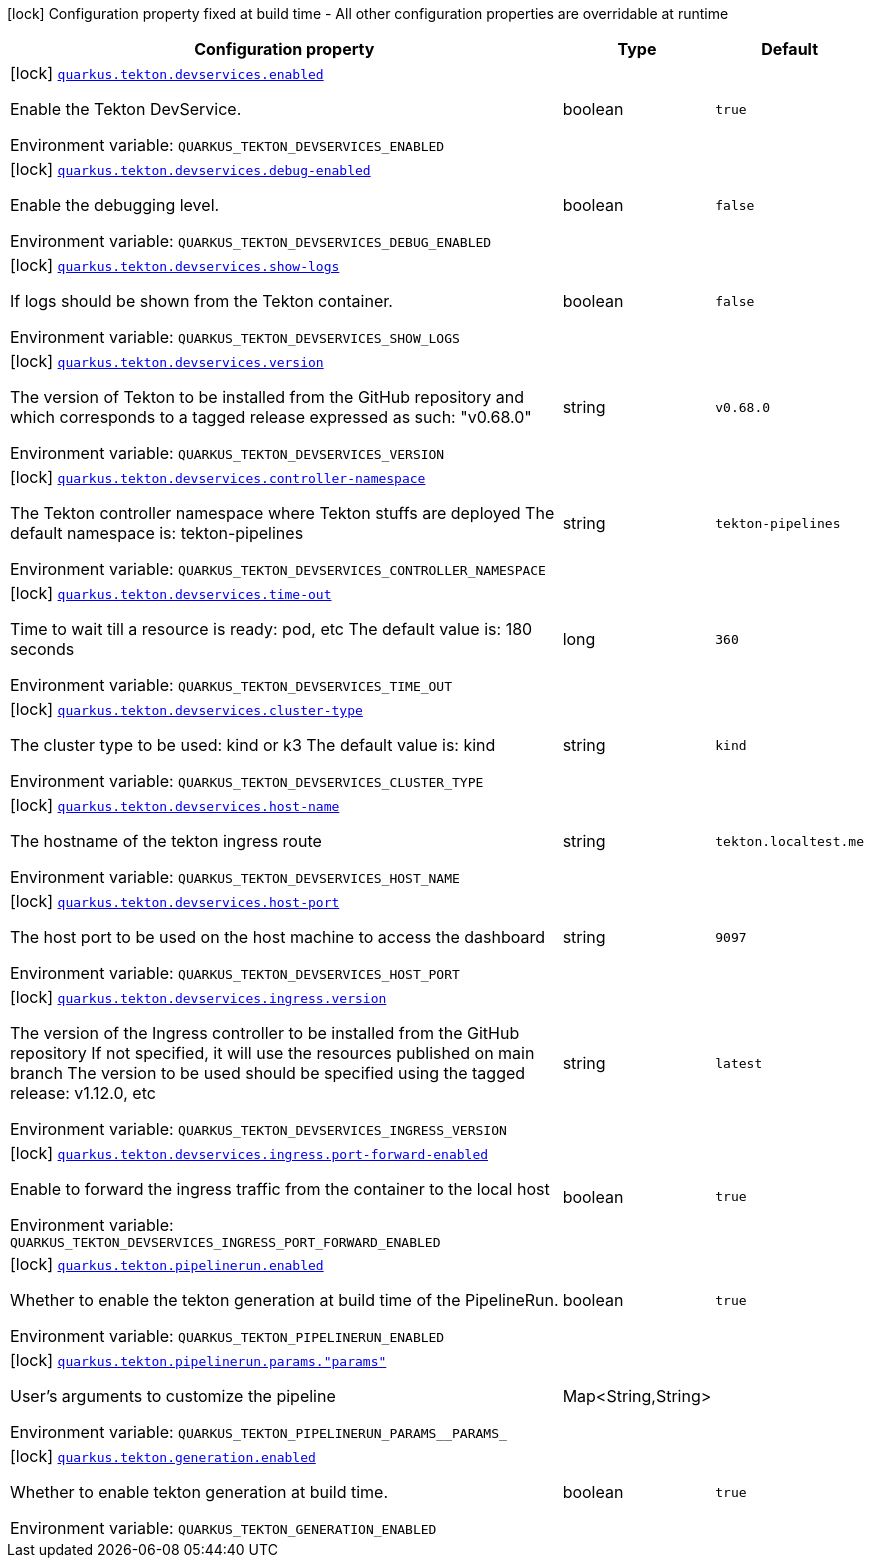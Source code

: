 [.configuration-legend]
icon:lock[title=Fixed at build time] Configuration property fixed at build time - All other configuration properties are overridable at runtime
[.configuration-reference.searchable, cols="80,.^10,.^10"]
|===

h|[.header-title]##Configuration property##
h|Type
h|Default

a|icon:lock[title=Fixed at build time] [[quarkus-tekton_quarkus-tekton-devservices-enabled]] [.property-path]##link:#quarkus-tekton_quarkus-tekton-devservices-enabled[`quarkus.tekton.devservices.enabled`]##
ifdef::add-copy-button-to-config-props[]
config_property_copy_button:+++quarkus.tekton.devservices.enabled+++[]
endif::add-copy-button-to-config-props[]


[.description]
--
Enable the Tekton DevService.


ifdef::add-copy-button-to-env-var[]
Environment variable: env_var_with_copy_button:+++QUARKUS_TEKTON_DEVSERVICES_ENABLED+++[]
endif::add-copy-button-to-env-var[]
ifndef::add-copy-button-to-env-var[]
Environment variable: `+++QUARKUS_TEKTON_DEVSERVICES_ENABLED+++`
endif::add-copy-button-to-env-var[]
--
|boolean
|`true`

a|icon:lock[title=Fixed at build time] [[quarkus-tekton_quarkus-tekton-devservices-debug-enabled]] [.property-path]##link:#quarkus-tekton_quarkus-tekton-devservices-debug-enabled[`quarkus.tekton.devservices.debug-enabled`]##
ifdef::add-copy-button-to-config-props[]
config_property_copy_button:+++quarkus.tekton.devservices.debug-enabled+++[]
endif::add-copy-button-to-config-props[]


[.description]
--
Enable the debugging level.


ifdef::add-copy-button-to-env-var[]
Environment variable: env_var_with_copy_button:+++QUARKUS_TEKTON_DEVSERVICES_DEBUG_ENABLED+++[]
endif::add-copy-button-to-env-var[]
ifndef::add-copy-button-to-env-var[]
Environment variable: `+++QUARKUS_TEKTON_DEVSERVICES_DEBUG_ENABLED+++`
endif::add-copy-button-to-env-var[]
--
|boolean
|`false`

a|icon:lock[title=Fixed at build time] [[quarkus-tekton_quarkus-tekton-devservices-show-logs]] [.property-path]##link:#quarkus-tekton_quarkus-tekton-devservices-show-logs[`quarkus.tekton.devservices.show-logs`]##
ifdef::add-copy-button-to-config-props[]
config_property_copy_button:+++quarkus.tekton.devservices.show-logs+++[]
endif::add-copy-button-to-config-props[]


[.description]
--
If logs should be shown from the Tekton container.


ifdef::add-copy-button-to-env-var[]
Environment variable: env_var_with_copy_button:+++QUARKUS_TEKTON_DEVSERVICES_SHOW_LOGS+++[]
endif::add-copy-button-to-env-var[]
ifndef::add-copy-button-to-env-var[]
Environment variable: `+++QUARKUS_TEKTON_DEVSERVICES_SHOW_LOGS+++`
endif::add-copy-button-to-env-var[]
--
|boolean
|`false`

a|icon:lock[title=Fixed at build time] [[quarkus-tekton_quarkus-tekton-devservices-version]] [.property-path]##link:#quarkus-tekton_quarkus-tekton-devservices-version[`quarkus.tekton.devservices.version`]##
ifdef::add-copy-button-to-config-props[]
config_property_copy_button:+++quarkus.tekton.devservices.version+++[]
endif::add-copy-button-to-config-props[]


[.description]
--
The version of Tekton to be installed from the GitHub repository and which corresponds to a tagged release expressed as such: "v0.68.0"


ifdef::add-copy-button-to-env-var[]
Environment variable: env_var_with_copy_button:+++QUARKUS_TEKTON_DEVSERVICES_VERSION+++[]
endif::add-copy-button-to-env-var[]
ifndef::add-copy-button-to-env-var[]
Environment variable: `+++QUARKUS_TEKTON_DEVSERVICES_VERSION+++`
endif::add-copy-button-to-env-var[]
--
|string
|`v0.68.0`

a|icon:lock[title=Fixed at build time] [[quarkus-tekton_quarkus-tekton-devservices-controller-namespace]] [.property-path]##link:#quarkus-tekton_quarkus-tekton-devservices-controller-namespace[`quarkus.tekton.devservices.controller-namespace`]##
ifdef::add-copy-button-to-config-props[]
config_property_copy_button:+++quarkus.tekton.devservices.controller-namespace+++[]
endif::add-copy-button-to-config-props[]


[.description]
--
The Tekton controller namespace where Tekton stuffs are deployed The default namespace is: tekton-pipelines


ifdef::add-copy-button-to-env-var[]
Environment variable: env_var_with_copy_button:+++QUARKUS_TEKTON_DEVSERVICES_CONTROLLER_NAMESPACE+++[]
endif::add-copy-button-to-env-var[]
ifndef::add-copy-button-to-env-var[]
Environment variable: `+++QUARKUS_TEKTON_DEVSERVICES_CONTROLLER_NAMESPACE+++`
endif::add-copy-button-to-env-var[]
--
|string
|`tekton-pipelines`

a|icon:lock[title=Fixed at build time] [[quarkus-tekton_quarkus-tekton-devservices-time-out]] [.property-path]##link:#quarkus-tekton_quarkus-tekton-devservices-time-out[`quarkus.tekton.devservices.time-out`]##
ifdef::add-copy-button-to-config-props[]
config_property_copy_button:+++quarkus.tekton.devservices.time-out+++[]
endif::add-copy-button-to-config-props[]


[.description]
--
Time to wait till a resource is ready: pod, etc The default value is: 180 seconds


ifdef::add-copy-button-to-env-var[]
Environment variable: env_var_with_copy_button:+++QUARKUS_TEKTON_DEVSERVICES_TIME_OUT+++[]
endif::add-copy-button-to-env-var[]
ifndef::add-copy-button-to-env-var[]
Environment variable: `+++QUARKUS_TEKTON_DEVSERVICES_TIME_OUT+++`
endif::add-copy-button-to-env-var[]
--
|long
|`360`

a|icon:lock[title=Fixed at build time] [[quarkus-tekton_quarkus-tekton-devservices-cluster-type]] [.property-path]##link:#quarkus-tekton_quarkus-tekton-devservices-cluster-type[`quarkus.tekton.devservices.cluster-type`]##
ifdef::add-copy-button-to-config-props[]
config_property_copy_button:+++quarkus.tekton.devservices.cluster-type+++[]
endif::add-copy-button-to-config-props[]


[.description]
--
The cluster type to be used: kind or k3 The default value is: kind


ifdef::add-copy-button-to-env-var[]
Environment variable: env_var_with_copy_button:+++QUARKUS_TEKTON_DEVSERVICES_CLUSTER_TYPE+++[]
endif::add-copy-button-to-env-var[]
ifndef::add-copy-button-to-env-var[]
Environment variable: `+++QUARKUS_TEKTON_DEVSERVICES_CLUSTER_TYPE+++`
endif::add-copy-button-to-env-var[]
--
|string
|`kind`

a|icon:lock[title=Fixed at build time] [[quarkus-tekton_quarkus-tekton-devservices-host-name]] [.property-path]##link:#quarkus-tekton_quarkus-tekton-devservices-host-name[`quarkus.tekton.devservices.host-name`]##
ifdef::add-copy-button-to-config-props[]
config_property_copy_button:+++quarkus.tekton.devservices.host-name+++[]
endif::add-copy-button-to-config-props[]


[.description]
--
The hostname of the tekton ingress route


ifdef::add-copy-button-to-env-var[]
Environment variable: env_var_with_copy_button:+++QUARKUS_TEKTON_DEVSERVICES_HOST_NAME+++[]
endif::add-copy-button-to-env-var[]
ifndef::add-copy-button-to-env-var[]
Environment variable: `+++QUARKUS_TEKTON_DEVSERVICES_HOST_NAME+++`
endif::add-copy-button-to-env-var[]
--
|string
|`tekton.localtest.me`

a|icon:lock[title=Fixed at build time] [[quarkus-tekton_quarkus-tekton-devservices-host-port]] [.property-path]##link:#quarkus-tekton_quarkus-tekton-devservices-host-port[`quarkus.tekton.devservices.host-port`]##
ifdef::add-copy-button-to-config-props[]
config_property_copy_button:+++quarkus.tekton.devservices.host-port+++[]
endif::add-copy-button-to-config-props[]


[.description]
--
The host port to be used on the host machine to access the dashboard


ifdef::add-copy-button-to-env-var[]
Environment variable: env_var_with_copy_button:+++QUARKUS_TEKTON_DEVSERVICES_HOST_PORT+++[]
endif::add-copy-button-to-env-var[]
ifndef::add-copy-button-to-env-var[]
Environment variable: `+++QUARKUS_TEKTON_DEVSERVICES_HOST_PORT+++`
endif::add-copy-button-to-env-var[]
--
|string
|`9097`

a|icon:lock[title=Fixed at build time] [[quarkus-tekton_quarkus-tekton-devservices-ingress-version]] [.property-path]##link:#quarkus-tekton_quarkus-tekton-devservices-ingress-version[`quarkus.tekton.devservices.ingress.version`]##
ifdef::add-copy-button-to-config-props[]
config_property_copy_button:+++quarkus.tekton.devservices.ingress.version+++[]
endif::add-copy-button-to-config-props[]


[.description]
--
The version of the Ingress controller to be installed from the GitHub repository If not specified, it will use the resources published on main branch The version to be used should be specified using the tagged release: v1.12.0, etc


ifdef::add-copy-button-to-env-var[]
Environment variable: env_var_with_copy_button:+++QUARKUS_TEKTON_DEVSERVICES_INGRESS_VERSION+++[]
endif::add-copy-button-to-env-var[]
ifndef::add-copy-button-to-env-var[]
Environment variable: `+++QUARKUS_TEKTON_DEVSERVICES_INGRESS_VERSION+++`
endif::add-copy-button-to-env-var[]
--
|string
|`latest`

a|icon:lock[title=Fixed at build time] [[quarkus-tekton_quarkus-tekton-devservices-ingress-port-forward-enabled]] [.property-path]##link:#quarkus-tekton_quarkus-tekton-devservices-ingress-port-forward-enabled[`quarkus.tekton.devservices.ingress.port-forward-enabled`]##
ifdef::add-copy-button-to-config-props[]
config_property_copy_button:+++quarkus.tekton.devservices.ingress.port-forward-enabled+++[]
endif::add-copy-button-to-config-props[]


[.description]
--
Enable to forward the ingress traffic from the container to the local host


ifdef::add-copy-button-to-env-var[]
Environment variable: env_var_with_copy_button:+++QUARKUS_TEKTON_DEVSERVICES_INGRESS_PORT_FORWARD_ENABLED+++[]
endif::add-copy-button-to-env-var[]
ifndef::add-copy-button-to-env-var[]
Environment variable: `+++QUARKUS_TEKTON_DEVSERVICES_INGRESS_PORT_FORWARD_ENABLED+++`
endif::add-copy-button-to-env-var[]
--
|boolean
|`true`

a|icon:lock[title=Fixed at build time] [[quarkus-tekton_quarkus-tekton-pipelinerun-enabled]] [.property-path]##link:#quarkus-tekton_quarkus-tekton-pipelinerun-enabled[`quarkus.tekton.pipelinerun.enabled`]##
ifdef::add-copy-button-to-config-props[]
config_property_copy_button:+++quarkus.tekton.pipelinerun.enabled+++[]
endif::add-copy-button-to-config-props[]


[.description]
--
Whether to enable the tekton generation at build time of the PipelineRun.


ifdef::add-copy-button-to-env-var[]
Environment variable: env_var_with_copy_button:+++QUARKUS_TEKTON_PIPELINERUN_ENABLED+++[]
endif::add-copy-button-to-env-var[]
ifndef::add-copy-button-to-env-var[]
Environment variable: `+++QUARKUS_TEKTON_PIPELINERUN_ENABLED+++`
endif::add-copy-button-to-env-var[]
--
|boolean
|`true`

a|icon:lock[title=Fixed at build time] [[quarkus-tekton_quarkus-tekton-pipelinerun-params-params]] [.property-path]##link:#quarkus-tekton_quarkus-tekton-pipelinerun-params-params[`quarkus.tekton.pipelinerun.params."params"`]##
ifdef::add-copy-button-to-config-props[]
config_property_copy_button:+++quarkus.tekton.pipelinerun.params."params"+++[]
endif::add-copy-button-to-config-props[]


[.description]
--
User's arguments to customize the pipeline


ifdef::add-copy-button-to-env-var[]
Environment variable: env_var_with_copy_button:+++QUARKUS_TEKTON_PIPELINERUN_PARAMS__PARAMS_+++[]
endif::add-copy-button-to-env-var[]
ifndef::add-copy-button-to-env-var[]
Environment variable: `+++QUARKUS_TEKTON_PIPELINERUN_PARAMS__PARAMS_+++`
endif::add-copy-button-to-env-var[]
--
|Map<String,String>
|

a|icon:lock[title=Fixed at build time] [[quarkus-tekton_quarkus-tekton-generation-enabled]] [.property-path]##link:#quarkus-tekton_quarkus-tekton-generation-enabled[`quarkus.tekton.generation.enabled`]##
ifdef::add-copy-button-to-config-props[]
config_property_copy_button:+++quarkus.tekton.generation.enabled+++[]
endif::add-copy-button-to-config-props[]


[.description]
--
Whether to enable tekton generation at build time.


ifdef::add-copy-button-to-env-var[]
Environment variable: env_var_with_copy_button:+++QUARKUS_TEKTON_GENERATION_ENABLED+++[]
endif::add-copy-button-to-env-var[]
ifndef::add-copy-button-to-env-var[]
Environment variable: `+++QUARKUS_TEKTON_GENERATION_ENABLED+++`
endif::add-copy-button-to-env-var[]
--
|boolean
|`true`

|===

